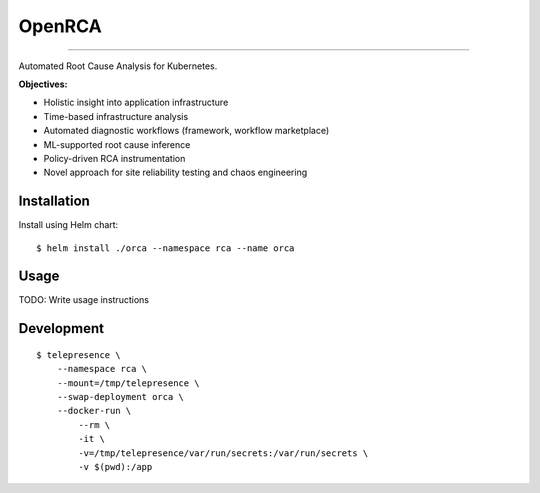 OpenRCA
==============================================

.. image:: https://img.shields.io/travis/openrca/orca.svg
    :target: https://travis-ci.org/openrca/orca

.. image:: https://img.shields.io/github/license/openrca/orca
    :target: https://github.com/openrca/orca


---------------

Automated Root Cause Analysis for Kubernetes.

**Objectives:**

- Holistic insight into application infrastructure
- Time-based infrastructure analysis
- Automated diagnostic workflows (framework, workflow marketplace)
- ML-supported root cause inference
- Policy-driven RCA instrumentation
- Novel approach for site reliability testing and chaos engineering

Installation
------------

Install using Helm chart:

::

    $ helm install ./orca --namespace rca --name orca

Usage
-----

TODO: Write usage instructions

Development
-----

::

    $ telepresence \
        --namespace rca \
        --mount=/tmp/telepresence \
        --swap-deployment orca \
        --docker-run \
            --rm \
            -it \
            -v=/tmp/telepresence/var/run/secrets:/var/run/secrets \
            -v $(pwd):/app
